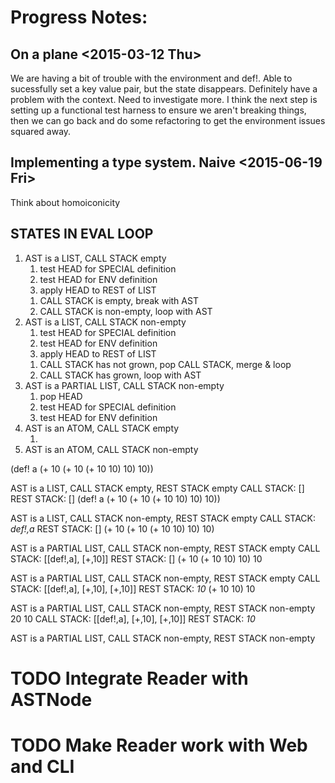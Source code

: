 * Progress Notes:
** On a plane <2015-03-12 Thu>
   We are having a bit of trouble with the environment and def!. Able
   to sucessfully set a key value pair, but the state
   disappears. Definitely have a problem with the context. Need to
   investigate more. I think the next step is setting up a functional
   test harness to ensure we aren't breaking things, then we can go
   back and do some refactoring to get the environment issues squared
   away.
** Implementing a type system. Naive <2015-06-19 Fri>
   Think about homoiconicity
** STATES IN EVAL LOOP
   1. AST is a LIST, CALL STACK empty
      1. test HEAD for SPECIAL definition
      2. test HEAD for ENV definition
      3. apply HEAD to REST of LIST
	 1. CALL STACK is empty, break with AST
	 2. CALL STACK is non-empty, loop with AST
   2. AST is a LIST, CALL STACK non-empty
      1. test HEAD for SPECIAL definition
      2. test HEAD for ENV definition
      3. apply HEAD to REST of LIST
	 1. CALL STACK has not grown, pop CALL STACK, merge & loop
	 2. CALL STACK has grown, loop with AST
   3. AST is a PARTIAL LIST, CALL STACK non-empty
      1. pop HEAD
      2. test HEAD for SPECIAL definition
      3. test HEAD for ENV definition
   4. AST is an ATOM, CALL STACK empty
      1. 
   5. AST is an ATOM, CALL STACK non-empty


(def! a (+ 10 (+ 10 (+ 10 10) 10) 10))

AST is a LIST, CALL STACK empty, REST STACK empty
CALL STACK: []
REST STACK: []
(def! a (+ 10 (+ 10 (+ 10 10) 10) 10))

AST is a LIST, CALL STACK non-empty, REST STACK empty
CALL STACK: [[def!,a]]
REST STACK: []
(+ 10 (+ 10 (+ 10 10) 10) 10)

AST is a PARTIAL LIST, CALL STACK non-empty, REST STACK empty
CALL STACK: [[def!,a], [+,10]]
REST STACK: []
(+ 10 (+ 10 10) 10) 10

AST is a PARTIAL LIST, CALL STACK non-empty, REST STACK empty
CALL STACK: [[def!,a], [+,10], [+,10]]
REST STACK: [[10]]
(+ 10 10) 10

AST is a PARTIAL LIST, CALL STACK non-empty, REST STACK non-empty
20 10
CALL STACK: [[def!,a], [+,10], [+,10]]
REST STACK: [[10]]

AST is a PARTIAL LIST, CALL STACK non-empty, REST STACK non-empty
* TODO Integrate Reader with ASTNode
* TODO Make Reader work with Web and CLI

